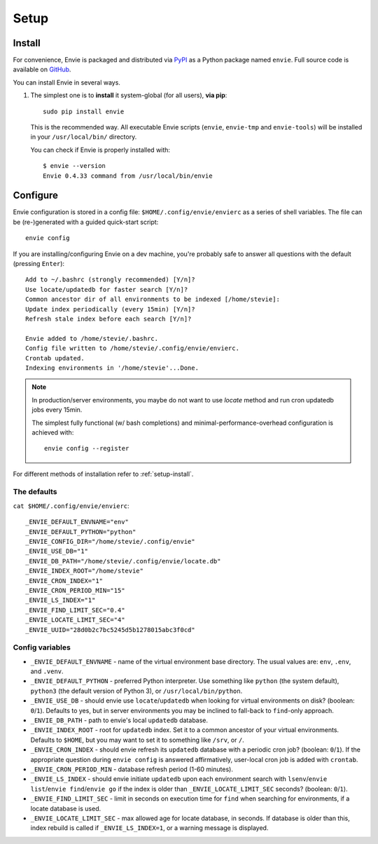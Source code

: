 Setup
=====


.. _setup-install:

Install
-------

For convenience, Envie is packaged and distributed via `PyPI <https://pypi.python.org/pypi/envie>`_
as a Python package named ``envie``. Full source code is available on `GitHub <https://github.com/randomir/envie>`_.

You can install Envie in several ways.

1. The simplest one is to **install** it system-global (for all users), **via pip**::

      sudo pip install envie

   This is the recommended way. All executable Envie scripts (``envie``,
   ``envie-tmp`` and ``envie-tools``) will be installed in your
   ``/usr/local/bin/`` directory.

   You can check if Envie is properly installed with::

      $ envie --version
      Envie 0.4.33 command from /usr/local/bin/envie



.. _setup-config:

Configure
---------

Envie configuration is stored in a config file: ``$HOME/.config/envie/envierc``
as a series of shell variables. The file can be (re-)generated with a guided
quick-start script::

    envie config

If you are installing/configuring Envie on a dev machine, you're probably safe
to answer all  questions with the default (pressing ``Enter``)::

    Add to ~/.bashrc (strongly recommended) [Y/n]? 
    Use locate/updatedb for faster search [Y/n]? 
    Common ancestor dir of all environments to be indexed [/home/stevie]: 
    Update index periodically (every 15min) [Y/n]? 
    Refresh stale index before each search [Y/n]? 

    Envie added to /home/stevie/.bashrc.
    Config file written to /home/stevie/.config/envie/envierc.
    Crontab updated.
    Indexing environments in '/home/stevie'...Done.

.. note::

  In production/server environments, you maybe do not want to use *locate*
  method and run cron updatedb jobs every 15min.

  The simplest fully functional (w/ bash completions) and
  minimal-performance-overhead configuration is achieved with::

    envie config --register


For different methods of installation refer to :ref:`setup-install`.



The defaults
~~~~~~~~~~~~

``cat $HOME/.config/envie/envierc``::

    _ENVIE_DEFAULT_ENVNAME="env"
    _ENVIE_DEFAULT_PYTHON="python"
    _ENVIE_CONFIG_DIR="/home/stevie/.config/envie"
    _ENVIE_USE_DB="1"
    _ENVIE_DB_PATH="/home/stevie/.config/envie/locate.db"
    _ENVIE_INDEX_ROOT="/home/stevie"
    _ENVIE_CRON_INDEX="1"
    _ENVIE_CRON_PERIOD_MIN="15"
    _ENVIE_LS_INDEX="1"
    _ENVIE_FIND_LIMIT_SEC="0.4"
    _ENVIE_LOCATE_LIMIT_SEC="4"
    _ENVIE_UUID="28d0b2c7bc5245d5b1278015abc3f0cd"



Config variables
~~~~~~~~~~~~~~~~

* ``_ENVIE_DEFAULT_ENVNAME`` - name of the virtual environment base directory. 
  The usual values are: ``env``, ``.env``, and ``.venv``.

* ``_ENVIE_DEFAULT_PYTHON`` - preferred Python interpreter. Use something like 
  ``python`` (the system default), ``python3`` (the default version of Python 3),
  or ``/usr/local/bin/python``.

* ``_ENVIE_USE_DB`` - should envie use ``locate``/``updatedb`` when looking for
  virtual environments on disk? (boolean: ``0``/``1``). Defaults to yes, but in 
  server environments you may be inclined to fall-back to ``find``-only approach.

* ``_ENVIE_DB_PATH`` - path to envie's local ``updatedb`` database.

* ``_ENVIE_INDEX_ROOT`` - root for ``updatedb`` index. Set it to a common 
  ancestor of your virtual environments. Defaults to ``$HOME``, but you may want
  to set it to something like ``/srv``, or ``/``.

* ``_ENVIE_CRON_INDEX`` - should envie refresh its ``updatedb`` database with a
  periodic cron job? (boolean: ``0``/``1``). If the appropriate question during
  ``envie config`` is answered affirmatively, user-local cron job is added with
  ``crontab``.

* ``_ENVIE_CRON_PERIOD_MIN`` - database refresh period (1-60 minutes).

* ``_ENVIE_LS_INDEX`` - should envie initiate ``updatedb`` upon each environment
  search with ``lsenv``/``envie list``/``envie find``/``envie go`` if the index
  is older than ``_ENVIE_LOCATE_LIMIT_SEC`` seconds? (boolean: ``0``/``1``).

* ``_ENVIE_FIND_LIMIT_SEC`` - limit in seconds on execution time for ``find``
  when searching for environments, if a locate database is used.

* ``_ENVIE_LOCATE_LIMIT_SEC`` - max allowed age for locate database, in seconds.
  If database is older than this, index rebuild is called if 
  ``_ENVIE_LS_INDEX=1``, or a warning message is displayed.
